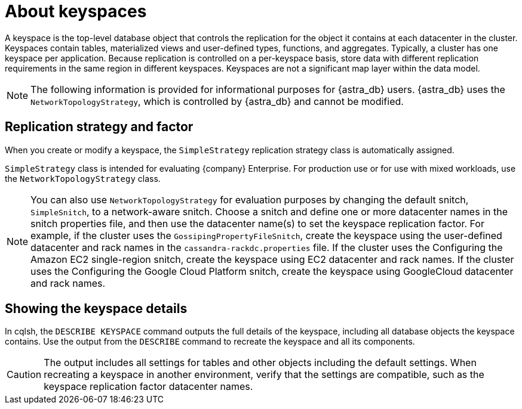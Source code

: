 = About keyspaces
:slug: about-keyspaces

A keyspace is the top-level database object that controls the replication for the object it contains at each datacenter in the cluster.
Keyspaces contain tables, materialized views and user-defined types, functions, and aggregates.
Typically, a cluster has one keyspace per application.
Because replication is controlled on a per-keyspace basis, store data with different replication requirements in the same region in different keyspaces.
Keyspaces are not a significant map layer within the data model.

[NOTE]
====
The following information is provided for informational purposes for {astra_db} users.
{astra_db} uses the `NetworkTopologyStrategy`, which is controlled by {astra_db} and cannot be modified.
====

== Replication strategy and factor
When you create or modify a keyspace, the `SimpleStrategy` replication strategy class is automatically assigned.

`SimpleStrategy` class is intended for evaluating {company} Enterprise.
For production use or for use with mixed workloads, use the `NetworkTopologyStrategy` class.

[NOTE]
====
You can also use `NetworkTopologyStrategy` for evaluation purposes by changing the default snitch, `SimpleSnitch`, to a network-aware snitch.
Choose a snitch and define one or more datacenter names in the snitch properties file, and then use the datacenter name(s) to set the keyspace replication factor.
For example, if the cluster uses the `GossipingPropertyFileSnitch`, create the keyspace using the user-defined datacenter and rack names in the `cassandra-rackdc.properties` file.
If the cluster uses the Configuring the Amazon EC2 single-region snitch, create the keyspace using EC2 datacenter and rack names.
If the cluster uses the Configuring the Google Cloud Platform snitch, create the keyspace using GoogleCloud datacenter and rack names.
====

== Showing the keyspace details

In cqlsh, the `DESCRIBE KEYSPACE` command outputs the full details of the keyspace, including all database objects the keyspace contains.
Use the output from the `DESCRIBE` command to recreate the keyspace and all its components.

[CAUTION]
====
The output includes all settings for tables and other objects including the default settings.
When recreating a keyspace in another environment, verify that the settings are compatible, such as the keyspace replication factor datacenter names.
====
